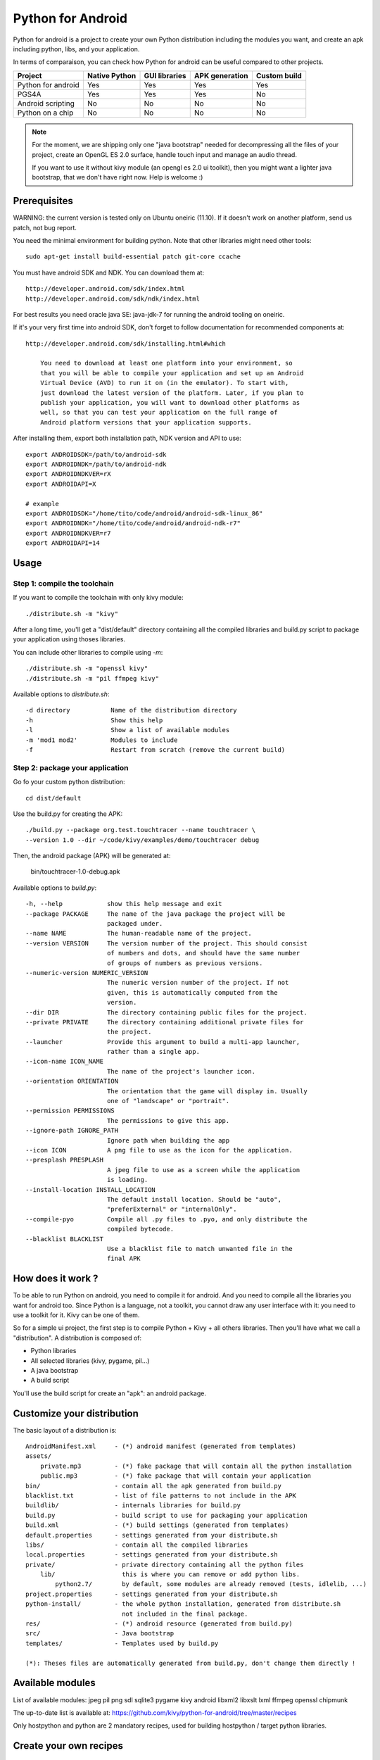 Python for Android
==================

Python for android is a project to create your own Python distribution
including the modules you want, and create an apk including python, libs, and
your application.

In terms of comparaison, you can check how Python for android can be useful
compared to other projects.

+--------------------+---------------+---------------+----------------+--------------+
| Project            | Native Python | GUI libraries | APK generation | Custom build |
+====================+===============+===============+================+==============+
| Python for android | Yes           | Yes           | Yes            | Yes          |
+--------------------+---------------+---------------+----------------+--------------+
| PGS4A              | Yes           | Yes           | Yes            | No           |
+--------------------+---------------+---------------+----------------+--------------+
| Android scripting  | No            | No            | No             | No           |
+--------------------+---------------+---------------+----------------+--------------+
| Python on a chip   | No            | No            | No             | No           |
+--------------------+---------------+---------------+----------------+--------------+

.. note::

    For the moment, we are shipping only one "java bootstrap" needed for
    decompressing all the files of your project, create an OpenGL ES 2.0
    surface, handle touch input and manage an audio thread.

    If you want to use it without kivy module (an opengl es 2.0 ui toolkit),
    then you might want a lighter java bootstrap, that we don't have right now.
    Help is welcome :)


Prerequisites
-------------

WARNING: the current version is tested only on Ubuntu oneiric (11.10). If it doesn't work on another platform, send us patch, not bug report.

You need the minimal environment for building python. Note that other libraries
might need other tools::

    sudo apt-get install build-essential patch git-core ccache



You must have android SDK and NDK. You can download them at::

    http://developer.android.com/sdk/index.html
    http://developer.android.com/sdk/ndk/index.html

For best results you need oracle java SE: java-jdk-7 for running  the android tooling on oneiric. 

If it's your very first time into android SDK, don't forget to follow
documentation for recommended components at::

    http://developer.android.com/sdk/installing.html#which

        You need to download at least one platform into your environment, so
        that you will be able to compile your application and set up an Android
        Virtual Device (AVD) to run it on (in the emulator). To start with,
        just download the latest version of the platform. Later, if you plan to
        publish your application, you will want to download other platforms as
        well, so that you can test your application on the full range of
        Android platform versions that your application supports.

After installing them, export both installation path, NDK version and API to use::

    export ANDROIDSDK=/path/to/android-sdk
    export ANDROIDNDK=/path/to/android-ndk
    export ANDROIDNDKVER=rX
    export ANDROIDAPI=X

    # example
    export ANDROIDSDK="/home/tito/code/android/android-sdk-linux_86"
    export ANDROIDNDK="/home/tito/code/android/android-ndk-r7"
    export ANDROIDNDKVER=r7
    export ANDROIDAPI=14


Usage
-----

Step 1: compile the toolchain
~~~~~~~~~~~~~~~~~~~~~~~~~~~~~

If you want to compile the toolchain with only kivy module::

    ./distribute.sh -m "kivy"

After a long time, you'll get a "dist/default" directory containing all the compiled
libraries and build.py script to package your application using thoses
libraries.

You can include other libraries to compile using `-m`::

    ./distribute.sh -m "openssl kivy"
    ./distribute.sh -m "pil ffmpeg kivy"

Available options to `distribute.sh`::

    -d directory           Name of the distribution directory
    -h                     Show this help
    -l                     Show a list of available modules
    -m 'mod1 mod2'         Modules to include
    -f                     Restart from scratch (remove the current build)

Step 2: package your application
~~~~~~~~~~~~~~~~~~~~~~~~~~~~~~~~

Go fo your custom python distribution::

    cd dist/default

Use the build.py for creating the APK::

    ./build.py --package org.test.touchtracer --name touchtracer \
    --version 1.0 --dir ~/code/kivy/examples/demo/touchtracer debug

Then, the android package (APK) will be generated at:

    bin/touchtracer-1.0-debug.apk

Available options to `build.py`::

    -h, --help            show this help message and exit
    --package PACKAGE     The name of the java package the project will be
                          packaged under.
    --name NAME           The human-readable name of the project.
    --version VERSION     The version number of the project. This should consist
                          of numbers and dots, and should have the same number
                          of groups of numbers as previous versions.
    --numeric-version NUMERIC_VERSION
                          The numeric version number of the project. If not
                          given, this is automatically computed from the
                          version.
    --dir DIR             The directory containing public files for the project.
    --private PRIVATE     The directory containing additional private files for
                          the project.
    --launcher            Provide this argument to build a multi-app launcher,
                          rather than a single app.
    --icon-name ICON_NAME
                          The name of the project's launcher icon.
    --orientation ORIENTATION
                          The orientation that the game will display in. Usually
                          one of "landscape" or "portrait".
    --permission PERMISSIONS
                          The permissions to give this app.
    --ignore-path IGNORE_PATH
                          Ignore path when building the app
    --icon ICON           A png file to use as the icon for the application.
    --presplash PRESPLASH
                          A jpeg file to use as a screen while the application
                          is loading.
    --install-location INSTALL_LOCATION
                          The default install location. Should be "auto",
                          "preferExternal" or "internalOnly".
    --compile-pyo         Compile all .py files to .pyo, and only distribute the
                          compiled bytecode.
    --blacklist BLACKLIST
                          Use a blacklist file to match unwanted file in the
                          final APK


How does it work ?
------------------

To be able to run Python on android, you need to compile it for android. And
you need to compile all the libraries you want for android too.
Since Python is a language, not a toolkit, you cannot draw any user interface
with it: you need to use a toolkit for it. Kivy can be one of them.

So for a simple ui project, the first step is to compile Python + Kivy + all
others libraries. Then you'll have what we call a "distribution".
A distribution is composed of:

- Python libraries
- All selected libraries (kivy, pygame, pil...)
- A java bootstrap
- A build script

You'll use the build script for create an "apk": an android package.


Customize your distribution
---------------------------

The basic layout of a distribution is::

    AndroidManifest.xml     - (*) android manifest (generated from templates)
    assets/
        private.mp3         - (*) fake package that will contain all the python installation
        public.mp3          - (*) fake package that will contain your application
    bin/                    - contain all the apk generated from build.py
    blacklist.txt           - list of file patterns to not include in the APK
    buildlib/               - internals libraries for build.py
    build.py                - build script to use for packaging your application
    build.xml               - (*) build settings (generated from templates)
    default.properties      - settings generated from your distribute.sh
    libs/                   - contain all the compiled libraries
    local.properties        - settings generated from your distribute.sh
    private/                - private directory containing all the python files
        lib/                  this is where you can remove or add python libs.
            python2.7/        by default, some modules are already removed (tests, idlelib, ...)
    project.properties      - settings generated from your distribute.sh
    python-install/         - the whole python installation, generated from distribute.sh
                              not included in the final package.
    res/                    - (*) android resource (generated from build.py)
    src/                    - Java bootstrap
    templates/              - Templates used by build.py

    (*): Theses files are automatically generated from build.py, don't change them directly !


Available modules
-----------------

List of available modules: jpeg pil png sdl sqlite3 pygame kivy android
libxml2 libxslt lxml ffmpeg openssl chipmunk

The up-to-date list is available at:
https://github.com/kivy/python-for-android/tree/master/recipes

Only hostpython and python are 2 mandatory recipes, used for building
hostpython / target python libraries.


Create your own recipes
-----------------------

A recipe is a script that contain the "definition" of a module to compile.
The directory layout of a recipe for a <modulename> is something like::

    python-for-android/recipes/<modulename>/recipe.sh
    python-for-android/recipes/<modulename>/patches/
    python-for-android/recipes/<modulename>/patches/fix-path.patch

When building, all the recipe build must go to::

    python-for-android/build/<modulename>/<archiveroot>

For example, if you want to create a recipe for sdl, do::

    cd python-for-android/recipes
    mkdir sdl
    cp recipe.sh.tmpl sdl/recipe.sh
    sed -i 's#XXX#sdl#' sdl/recipe.sh

Then, edit the sdl/recipe.sh to adjust other information (version, url) and
complete build function.


Related project
---------------

- PGS4A: http://pygame.renpy.org/
- Android scripting: http://code.google.com/p/android-scripting/
- Python on a chip: http://code.google.com/p/python-on-a-chip/


TODO
----

- jni/Android.mk must not include ttf/image/mixer if not asked by the user
- Python try always to import name.so, namemodule.so, name.py, name.pyo ?
- restore libpymodules.so loading to reduce the number of dlopen.
